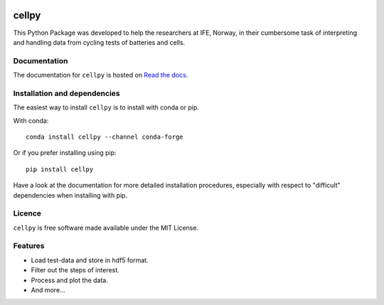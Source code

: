 .. image:: docs/figures/cellpy-icon.svg
  :width: 400
  :alt: Alternative text

===============================
cellpy
===============================


.. image:: https://img.shields.io/pypi/v/cellpy.svg
        :target: https://pypi.python.org/pypi/cellpy

.. image:: https://img.shields.io/travis/jepegit/cellpy.svg
        :target: https://travis-ci.org/jepegit/cellpy

.. image:: https://readthedocs.org/projects/cellpy/badge/?version=latest
        :target: https://cellpy.readthedocs.io/en/latest/?badge=latest
        :alt: Documentation Status

.. image:: https://pepy.tech/badge/cellpy
        :target: https://pepy.tech/project/cellpy


This Python Package was developed to help the
researchers at IFE, Norway, in their cumbersome task of
interpreting and handling data from cycling tests of
batteries and cells.

Documentation
-------------

The documentation for ``cellpy`` is hosted on `Read the docs
<https://cellpy.readthedocs.io>`_.


Installation and dependencies
-----------------------------

The easiest way to install ``cellpy`` is to install with conda or pip.

With conda::

   conda install cellpy --channel conda-forge

Or if you prefer installing using pip::

   pip install cellpy

Have a look at the documentation for more detailed installation procedures, especially
with respect to "difficult" dependencies when installing with pip.

Licence
-------

``cellpy`` is free software made available under the MIT License.

Features
--------

* Load test-data and store in hdf5 format.
* Filter out the steps of interest.
* Process and plot the data.
* And more...


